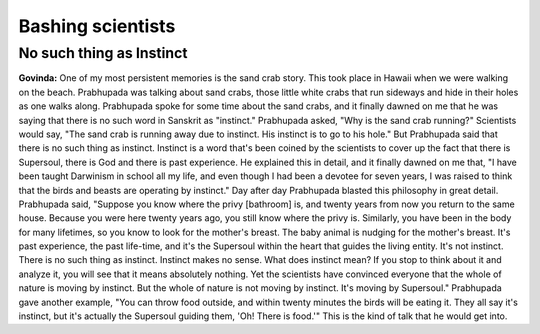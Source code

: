 Bashing scientists
==================

No such thing as Instinct
-------------------------
**Govinda:** One of my most persistent memories is the sand crab story. This took place in Hawaii when we were walking on the beach. Prabhupada was talking about sand crabs, those little white crabs that run sideways and hide in their holes as one walks along. Prabhupada spoke for some time about the sand crabs, and it finally dawned on me that he was saying that there is no such word in Sanskrit as "instinct."
Prabhupada asked, "Why is the sand crab running?" Scientists would say, "The sand crab is running away due to instinct. His instinct is to go to his hole." But Prabhupada said that there is no such thing as instinct. Instinct is a word that's been coined by the scientists to cover up the fact that there is Supersoul, there is God and there is past experience. He explained this in detail, and it finally dawned on me that, "I have been taught Darwinism in school all my life, and even though I had been a devotee for seven years, I was raised to think that the birds and beasts are operating by instinct." Day after day Prabhupada blasted this philosophy in great detail.
Prabhupada said, "Suppose you know where the privy [bathroom] is, and twenty years from now you return to the same house. Because you were here twenty years ago, you still know where the privy is. Similarly, you have been in the body for many lifetimes, so you know to look for the mother's breast. The baby animal is nudging for the mother's breast. It's past experience, the past life-time, and it's the Supersoul within the heart that guides the living entity. It's not instinct. There is no such thing as instinct. Instinct makes no sense. What does instinct mean? If you stop to think about it and analyze it, you will see that it means absolutely nothing. Yet the scientists have convinced everyone that the whole of nature is moving by instinct. But the whole of nature is not moving by instinct. It's moving by Supersoul." Prabhupada gave another example, "You can throw food outside, and within twenty minutes the birds will be eating it. They all say it's instinct, but it's actually the Supersoul guiding them, 'Oh! There is food.'" This is the kind of talk that he would get into.